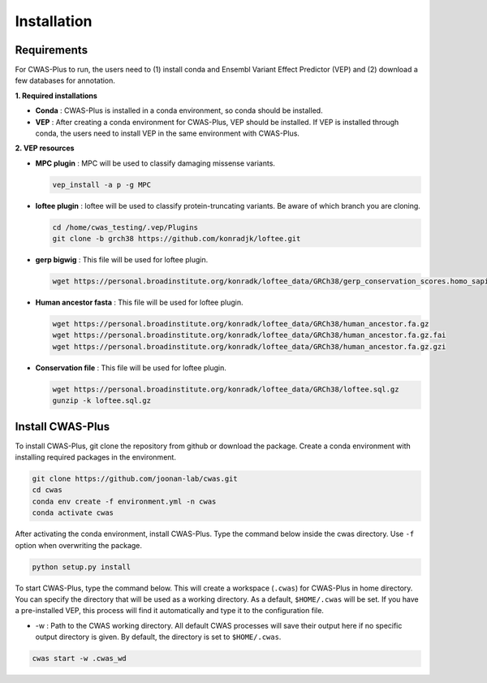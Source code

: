 =============
Installation
=============


--------------------
Requirements
--------------------

For CWAS-Plus to run, the users need to (1) install conda and Ensembl Variant Effect Predictor (VEP) and (2) download a few databases for annotation.

**1. Required installations**

- **Conda** : CWAS-Plus is installed in a conda environment, so conda should be installed.
- **VEP** : After creating a conda environment for CWAS-Plus, VEP should be installed. If VEP is installed through conda, the users need to install VEP in the same environment with CWAS-Plus.

**2. VEP resources**

- **MPC plugin** : MPC will be used to classify damaging missense variants.

  .. code-block:: solidity
    
    vep_install -a p -g MPC
    
    
- **loftee plugin** : loftee will be used to classify protein-truncating variants. Be aware of which branch you are cloning.

  .. code-block:: solidity
    
    cd /home/cwas_testing/.vep/Plugins
    git clone -b grch38 https://github.com/konradjk/loftee.git
    
    
- **gerp bigwig** : This file will be used for loftee plugin.

  .. code-block:: solidity

    wget https://personal.broadinstitute.org/konradk/loftee_data/GRCh38/gerp_conservation_scores.homo_sapiens.GRCh38.bw

    
- **Human ancestor fasta** : This file will be used for loftee plugin.

  .. code-block:: solidity
    
    wget https://personal.broadinstitute.org/konradk/loftee_data/GRCh38/human_ancestor.fa.gz
    wget https://personal.broadinstitute.org/konradk/loftee_data/GRCh38/human_ancestor.fa.gz.fai
    wget https://personal.broadinstitute.org/konradk/loftee_data/GRCh38/human_ancestor.fa.gz.gzi


    
- **Conservation file** : This file will be used for loftee plugin.

  .. code-block:: solidity
    
    wget https://personal.broadinstitute.org/konradk/loftee_data/GRCh38/loftee.sql.gz
    gunzip -k loftee.sql.gz



--------------------
Install CWAS-Plus
--------------------


To install CWAS-Plus, git clone the repository from github or download the package. Create a conda environment with installing required packages in the environment.


.. code-block:: solidity
    
    git clone https://github.com/joonan-lab/cwas.git
    cd cwas
    conda env create -f environment.yml -n cwas
    conda activate cwas


After activating the conda environment, install CWAS-Plus. Type the command below inside the cwas directory. Use ``-f`` option when overwriting the package.

.. code-block:: solidity
    
    python setup.py install


To start CWAS-Plus, type the command below. This will create a workspace (``.cwas``) for CWAS-Plus in home directory. You can specify the directory that will be used as a working directory. As a default, ``$HOME/.cwas`` will be set. If you have a pre-installed VEP, this process will find it automatically and type it to the configuration file.

- -w : Path to the CWAS working directory. All default CWAS processes will save their output here if no specific output directory is given. By default, the directory is set to ``$HOME/.cwas``.

.. code-block:: solidity

    cwas start -w .cwas_wd



